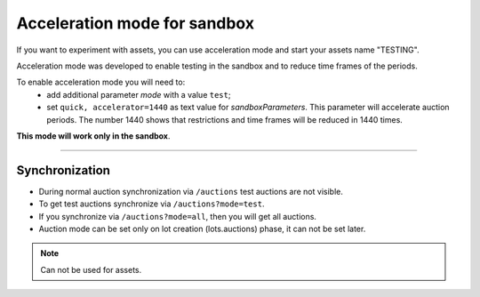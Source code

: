 .. _acceleration:

Acceleration mode for sandbox
=============================

If you want to experiment with assets, you can use acceleration mode and start your assets name "TESTING".

Acceleration mode was developed to enable testing in the sandbox and to reduce time frames of the periods. 

To enable acceleration mode you will need to:
    * add additional parameter `mode` with a value ``test``;
    * set ``quick, accelerator=1440`` as text value for `sandboxParameters`. This parameter will accelerate auction periods. The number 1440 shows that restrictions and time frames will be reduced in 1440 times.

**This mode will work only in the sandbox**.

.............................

Synchronization
~~~~~~~~~~~~~~~

* During normal auction synchronization via ``/auctions`` test auctions are not visible.

* To get test auctions synchronize via ``/auctions?mode=test``.

* If you synchronize via ``/auctions?mode=all``, then you will get all auctions.

* Auction mode can be set only on lot creation (lots.auctions) phase, it can not be set later.

.. note:: Can not be used for assets.
